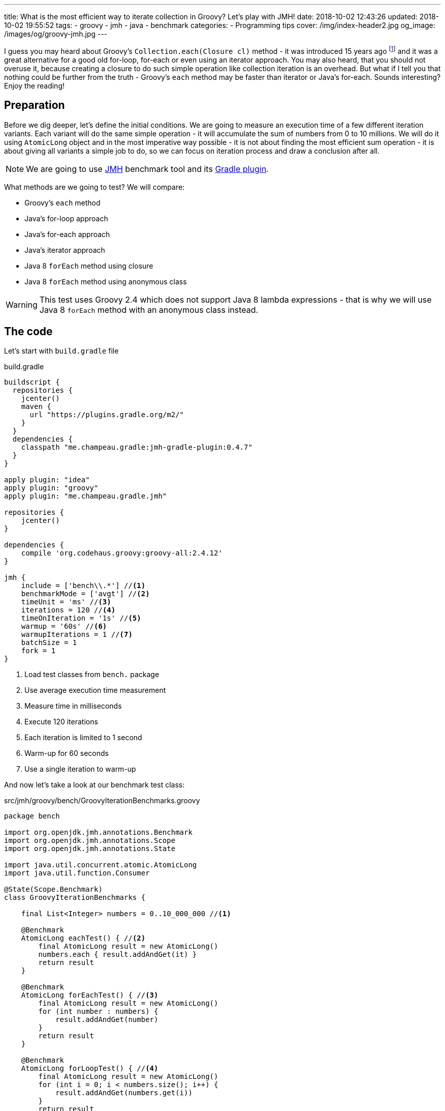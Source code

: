 ---
title: What is the most efficient way to iterate collection in Groovy? Let's play with JMH!
date: 2018-10-02 12:43:26
updated: 2018-10-02 19:55:52
tags:
    - groovy
    - jmh
    - java
    - benchmark
categories:
    - Programming tips
cover: /img/index-header2.jpg
og_image: /images/og/groovy-jmh.jpg
---

I guess you may heard about Groovy's `Collection.each(Closure cl)` method - it was introduced 15 years ago footnote:[The first commit in the repository tree that mentions `DefaultGroovyMethods.each(Object self, Closure cl)`
method comes from https://github.com/apache/groovy/commit/408b29851d7bbe4d343340832297e4be7e0c5578#diff-d88e358e812ea2b6f64924cfa2b616fdR91[September 11th 2003]]
and it was a great alternative for a good old for-loop, for-each or even using an iterator approach. You may
also heard, that you should not overuse it, because creating a closure to do such simple operation like
collection iteration is an overhead. But what if I tell you that nothing could be further from the truth -
Groovy's `each` method may be faster than iterator or Java's for-each. Sounds interesting? Enjoy the reading!

++++
<!-- more -->
++++

== Preparation

Before we dig deeper, let's define the initial conditions. We are going to measure an execution time of a few
different iteration variants. Each variant will do the same simple operation - it will accumulate the sum
of numbers from 0 to 10 millions. We will do it using `AtomicLong` object and in the most imperative way possible - it
is not about finding the most efficient sum operation - it is about giving all variants a simple job to do, so we can
focus on iteration process and draw a conclusion after all.

[NOTE]
We are going to use http://openjdk.java.net/projects/code-tools/jmh/[JMH] benchmark tool and its https://github.com/melix/jmh-gradle-plugin[Gradle plugin].

What methods are we going to test? We will compare:

* Groovy's `each` method
* Java's for-loop approach
* Java's for-each approach
* Java's iterator approach
* Java 8 `forEach` method using closure
* Java 8 `forEach` method using anonymous class

[WARNING]
This test uses Groovy 2.4 which does not support Java 8 lambda expressions - that is why we will use
Java 8 `forEach` method with an anonymous class instead.

== The code

Let's start with `build.gradle` file

.build.gradle
[source,groovy]
----
buildscript {
  repositories {
    jcenter()
    maven {
      url "https://plugins.gradle.org/m2/"
    }
  }
  dependencies {
    classpath "me.champeau.gradle:jmh-gradle-plugin:0.4.7"
  }
}

apply plugin: "idea"
apply plugin: "groovy"
apply plugin: "me.champeau.gradle.jmh"

repositories {
    jcenter()
}

dependencies {
    compile 'org.codehaus.groovy:groovy-all:2.4.12'
}

jmh {
    include = ['bench\\.*'] //<1>
    benchmarkMode = ['avgt'] //<2>
    timeUnit = 'ms' //<3>
    iterations = 120 //<4>
    timeOnIteration = '1s' //<5>
    warmup = '60s' //<6>
    warmupIterations = 1 //<7>
    batchSize = 1
    fork = 1
}
----
<1> Load test classes from `bench.` package
<2> Use average execution time measurement
<3> Measure time in milliseconds
<4> Execute 120 iterations
<5> Each iteration is limited to 1 second
<6> Warm-up for 60 seconds
<7> Use a single iteration to warm-up

And now let's take a look at our benchmark test class:

.src/jmh/groovy/bench/GroovyIterationBenchmarks.groovy
[source,groovy]
----
package bench

import org.openjdk.jmh.annotations.Benchmark
import org.openjdk.jmh.annotations.Scope
import org.openjdk.jmh.annotations.State

import java.util.concurrent.atomic.AtomicLong
import java.util.function.Consumer

@State(Scope.Benchmark)
class GroovyIterationBenchmarks {

    final List<Integer> numbers = 0..10_000_000 //<1>

    @Benchmark
    AtomicLong eachTest() { //<2>
        final AtomicLong result = new AtomicLong()
        numbers.each { result.addAndGet(it) }
        return result
    }

    @Benchmark
    AtomicLong forEachTest() { //<3>
        final AtomicLong result = new AtomicLong()
        for (int number : numbers) {
            result.addAndGet(number)
        }
        return result
    }

    @Benchmark
    AtomicLong forLoopTest() { //<4>
        final AtomicLong result = new AtomicLong()
        for (int i = 0; i < numbers.size(); i++) {
            result.addAndGet(numbers.get(i))
        }
        return result
    }

    @Benchmark
    AtomicLong iteratorTest() { //<5>
        final AtomicLong result = new AtomicLong()
        final Iterator<Integer> iterator = numbers.iterator()
        while (iterator.hasNext()) {
            result.addAndGet(iterator.next())
        }
        return result
    }

    @Benchmark
    AtomicLong java8ForEachWithClosureTest() { //<6>
        final AtomicLong result = new AtomicLong()
        numbers.forEach { result.addAndGet((int) it) }
        return result
    }

    @Benchmark
    AtomicLong java8ForEachWithAnonymousClassTest() { //<7>
        final AtomicLong result = new AtomicLong()
        numbers.forEach(new Consumer<Integer>() {
            @Override
            void accept(Integer number) {
                result.addAndGet(number)
            }
        })
        return result
    }
}
----
<1> List of numbers from 0 to 10 millions
<2> Groovy `each {}` test case
<3> Old Java for-each loop test case
<4> Old Java for-loop test case
<5> Old Java iterator test case
<6> Java 8 `forEach()` test case with closure in place of a lambda expression
<7> Java 8 `forEach()` test case with an anonymous class in place of lambda expression

[NOTE]
Above example can be cloned from https://github.com/wololock/groovy-jmh

== The results

We are ready to execute the test using Gradle:

[source,bash]
----
./gradlew jmh
----

And after about 7 minutes we can take a look at the results:

.Benchmark results for 10M collection size
[source,text]
----
Benchmark                                       Mode  Cnt    Score   Error  Units
GroovyBench.eachTest                            avgt  120  652,584 ± 2,064  ms/op
GroovyBench.forEachTest                         avgt  120  221,790 ± 1,675  ms/op
GroovyBench.forLoopTest                         avgt  120  533,534 ± 2,521  ms/op
GroovyBench.iteratorTest                        avgt  120  369,492 ± 0,930  ms/op
GroovyBench.java8ForEachWithAnonymousClassTest  avgt  120  248,371 ± 2,803  ms/op
GroovyBench.java8ForEachWithClosureTest         avgt  120  785,309 ± 3,096  ms/op
----

* The benchmarks shows clearly that using Groovy `each` with a closure is almost three times slower
than good old Java for-each loop (`653` ms versus `222` ms).
* Java for-each and Java 8 `forEach` with anonymous class are pretty close - `222` ms versus `248` ms.
* The slowest variant was Java 8 `forEach` with a closure in place of a lambda expression - it took
`785` ms to execute (`133` ms more than Groovy `each`).

No matter which variant won in this run it still feels like there is something wrong - iterating collection
of 10 millions integers took `304` milliseconds at best, which is still quite slow. The reason of that is
because we were testing Groovy's dynamic method invocation which comes with some overhead. Let's turn on
static compilation and see how it works.

[NOTE]
Laptop specs: JDK 1.8.0_162 (Java HotSpot(TM) 64-Bit Server VM, 25.162-b12), Groovy 2.4.12, Intel(R) Core(TM) i7-4900MQ CPU @ 2.80GHz (4 cores, cache size 8192 KB), 16 GB RAM, OS: Fedora 26 (64 bit)

Full log can be found here: https://gist.github.com/wololock/c4039cc75a359660b11f89bc8abd6629

== The improvement: static compilation

Without further ado, let's add `@CompileStatic` and `@TypeChekced` annotations to our `GroovyBench` class:

.Enabling static compilation and type checks
[source,groovy]
----
package bench

import groovy.transform.CompileStatic
import groovy.transform.TypeChecked
import org.openjdk.jmh.annotations.Benchmark
import org.openjdk.jmh.annotations.Scope
import org.openjdk.jmh.annotations.State

import java.util.concurrent.atomic.AtomicLong
import java.util.function.Consumer

@State(Scope.Benchmark)
@CompileStatic //<1>
@TypeChecked //<2>
class GroovyBench {

    final List<Integer> numbers = 0..10_000_000

    // the same benchmark methods

}
----

Let's run `./gradlew clean jmh` and see the results:

.Benchmark results for statically compiled Groovy code
[source,text]
----
Benchmark                                       Mode  Cnt    Score   Error  Units
GroovyBench.eachTest                            avgt  120   91,897 ± 0,346  ms/op
GroovyBench.forEachTest                         avgt  120   96,422 ± 0,550  ms/op
GroovyBench.forLoopTest                         avgt  120  139,119 ± 0,723  ms/op
GroovyBench.iteratorTest                        avgt  120  103,568 ± 0,648  ms/op
GroovyBench.java8ForEachWithAnonymousClassTest  avgt  120  102,460 ± 2,473  ms/op
GroovyBench.java8ForEachWithClosureTest         avgt  120  400,481 ± 1,036  ms/op
----

As you can see, enabling static compilation was a game changer! To sum it up:

* Groovy `each` recorded the best result - `91.897` ms (previously: `652.584` ms)
* The second best result belongs to Java for-each - `96.422` ms (previously: `221.790` ms)
* Java 8 `forEach` and iterator recorded almost the same result - `102.460` ms and `103.568` ms accordingly.
* And again the slowest result belongs to Java 8 `forEach` with a closure - `400.481` ms (previously: `785.309 ` ms)

As you can see Groovy `each` method with a closure can be faster than other variants when static
compilation is enabled. But is it always like that? It depends.

Full log can be found here: https://gist.github.com/wololock/161aae90bcdaabd0fe6144f5339d1727

== Small collection size

Let's run the same benchmark, but this time let's limit the numbers of elements in the input list from 10 millions to
10 thousands and see what the results are.

.Benchmark results for a list of size 10K
[source,text]
----
Benchmark                                       Mode  Cnt  Score    Error  Units
GroovyBench.eachTest                            avgt  120  0,087 ±  0,001  ms/op
GroovyBench.forEachTest                         avgt  120  0,079 ±  0,001  ms/op
GroovyBench.forLoopTest                         avgt  120  0,157 ±  0,002  ms/op
GroovyBench.iteratorTest                        avgt  120  0,079 ±  0,002  ms/op
GroovyBench.java8ForEachWithAnonymousClassTest  avgt  120  0,085 ±  0,001  ms/op
GroovyBench.java8ForEachWithClosureTest         avgt  120  0,402 ±  0,002  ms/op
----

Things got change as you can see.

* For 10k size collection the best result gave Java for-each and iterator - `0.079` ms average.
* Java 8 `forEach` with anonymous class was only `0.006` ms slower - `0.085` ms average.
* Groovy `each` was only `0.008` ms slower than the best result - `0.087` ms average.
* And again the slowest variant was Java 8 `forEach` with a closure - `0.402` ms average.

Even though Groovy `each` didn't record the best result this time, it is still very close to the fastest variant.

Full log can be found here: https://gist.github.com/wololock/3a9b1e169c58abbfb4e067aa69b9bfc0

== Benchmarking Java

Before we close this article, let's take a quick look at the Java benchmark results to get a better understanding
how Groovy efficiency differs from Java. Below you can find results of Java benchmark test for two variants - old
Java for-each and iterator:

.Benchmark results for Java and 10M collection size
[source,text]
----
Benchmark                                       Mode  Cnt    Score   Error  Units
JavaBench.javaForEach                           avgt  120    8,839 ± 0,011  ms/op
JavaBench.javaIteratorTest                      avgt  120    8,865 ± 0,011  ms/op
----

Let's compare the results:

* Groovy for-each took in average `96.422` ms while Java did the same job in approximately `8.839` ms.
* Groovy iterator test took in average `103.568` ms while Java did the same job in approximately `8.865` ms.

Full log can be found here: https://gist.github.com/wololock/c895114949be2820b0fada72df099fcf

== Conclusion

Now it is the good time to draw a conclusion.

* When you program in statically compiled Groovy there is no difference if you use `each` with a closure or you
stick to old for-each constructions that don't require creating a closure.
* When you program in a dynamic Groovy and you need more efficient iteration algorithm - extract code to a statically
compiled class, otherwise you will lost a lot of milliseconds in case of a huge collections.
* When you can choose between Groovy and Java and you need blazing fast solution - pick Java.
* And remember that _"premature optimization is root of all evil"_ footnote:[https://en.wikiquote.org/wiki/Donald_Knuth#Computer_Programming_as_an_Art_.281974.29] - before
you start refactoring your iteration code make sure that switching from one variant to another will give you a real boost. Your application
most probably spends most of the time on I/O (e.g. loading data from the database) and saving a millisecond here or there
might not be worth the effort.

I hope you have enjoyed reading this blog post. Feel free to leave a comment in the section below, I would love to
hear your opinion. Until the next time!
